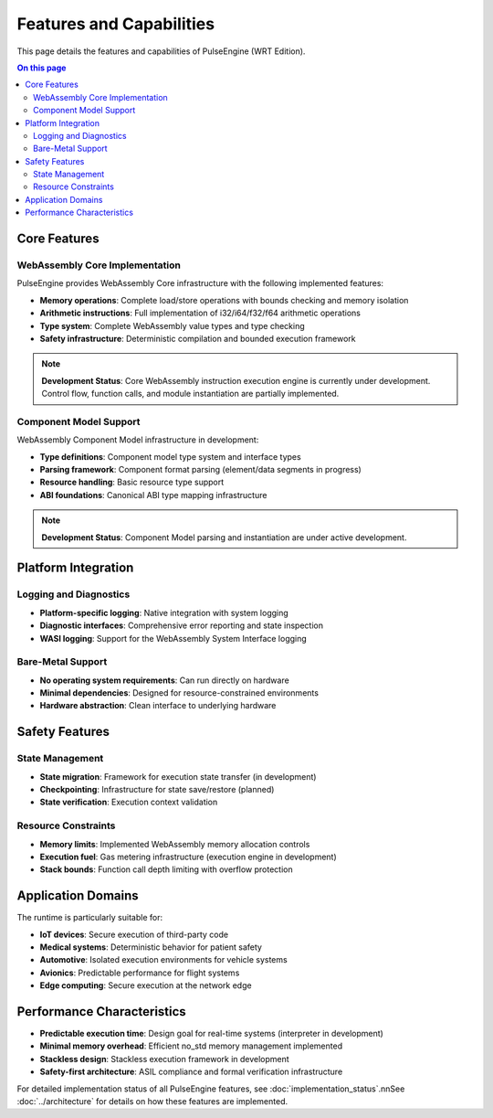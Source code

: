 =========================
Features and Capabilities
=========================

.. image:: ../_static/icons/features.svg
   :width: 64px
   :align: right
   :alt: Features Icon

This page details the features and capabilities of PulseEngine (WRT Edition).

.. contents:: On this page
   :local:
   :depth: 2

Core Features
-------------

WebAssembly Core Implementation
~~~~~~~~~~~~~~~~~~~~~~~~~~~~~~~

PulseEngine provides WebAssembly Core infrastructure with the following implemented features:

- **Memory operations**: Complete load/store operations with bounds checking and memory isolation
- **Arithmetic instructions**: Full implementation of i32/i64/f32/f64 arithmetic operations
- **Type system**: Complete WebAssembly value types and type checking
- **Safety infrastructure**: Deterministic compilation and bounded execution framework

.. note::
   **Development Status**: Core WebAssembly instruction execution engine is currently under development. 
   Control flow, function calls, and module instantiation are partially implemented.

Component Model Support
~~~~~~~~~~~~~~~~~~~~~~~

WebAssembly Component Model infrastructure in development:

- **Type definitions**: Component model type system and interface types
- **Parsing framework**: Component format parsing (element/data segments in progress)
- **Resource handling**: Basic resource type support
- **ABI foundations**: Canonical ABI type mapping infrastructure

.. note::
   **Development Status**: Component Model parsing and instantiation are under active development.

Platform Integration
--------------------

Logging and Diagnostics
~~~~~~~~~~~~~~~~~~~~~~~

- **Platform-specific logging**: Native integration with system logging
- **Diagnostic interfaces**: Comprehensive error reporting and state inspection
- **WASI logging**: Support for the WebAssembly System Interface logging

Bare-Metal Support
~~~~~~~~~~~~~~~~~~

- **No operating system requirements**: Can run directly on hardware
- **Minimal dependencies**: Designed for resource-constrained environments
- **Hardware abstraction**: Clean interface to underlying hardware

Safety Features
---------------

State Management
~~~~~~~~~~~~~~~~

- **State migration**: Framework for execution state transfer (in development)
- **Checkpointing**: Infrastructure for state save/restore (planned)
- **State verification**: Execution context validation

Resource Constraints
~~~~~~~~~~~~~~~~~~~~

- **Memory limits**: Implemented WebAssembly memory allocation controls
- **Execution fuel**: Gas metering infrastructure (execution engine in development)
- **Stack bounds**: Function call depth limiting with overflow protection

Application Domains
-------------------

The runtime is particularly suitable for:

- **IoT devices**: Secure execution of third-party code
- **Medical systems**: Deterministic behavior for patient safety
- **Automotive**: Isolated execution environments for vehicle systems
- **Avionics**: Predictable performance for flight systems
- **Edge computing**: Secure execution at the network edge

Performance Characteristics
---------------------------

- **Predictable execution time**: Design goal for real-time systems (interpreter in development)
- **Minimal memory overhead**: Efficient no_std memory management implemented
- **Stackless design**: Stackless execution framework in development
- **Safety-first architecture**: ASIL compliance and formal verification infrastructure

For detailed implementation status of all PulseEngine features, see :doc:`implementation_status`.\n\nSee :doc:`../architecture` for details on how these features are implemented. 